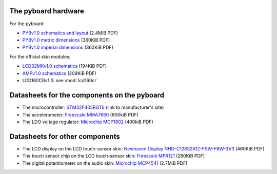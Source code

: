 .. _hardware_index:

The pyboard hardware
--------------------

For the pyboard:

* `PYBv1.0 schematics and layout <http://micropython.org/resources/PYBv10b.pdf>`_ (2.4MiB PDF)
* `PYBv1.0 metric dimensions <http://micropython.org/resources/PYBv10b-metric-dimensions.pdf>`_ (360KiB PDF)
* `PYBv1.0 imperial dimensions <http://micropython.org/resources/PYBv10b-imperial-dimensions.pdf>`_ (360KiB PDF)

For the official skin modules:

* `LCD32MKv1.0 schematics <http://micropython.org/resources/LCD32MKv10-schematics.pdf>`_ (194KiB PDF)
* `AMPv1.0 schematics <http://micropython.org/resources/AMPv10-schematics.pdf>`_ (209KiB PDF)
* LCD160CRv1.0: see :mod:`lcd160cr`

Datasheets for the components on the pyboard
--------------------------------------------

* The microcontroller: `STM32F405RGT6 <http://www.st.com/en/microcontrollers/stm32f405rg.html>`_ (link to manufacturer's site)
* The accelerometer: `Freescale MMA7660 <http://micropython.org/resources/datasheets/MMA7660FC.pdf>`_ (800kiB PDF)
* The LDO voltage regulator: `Microchip MCP1802 <http://micropython.org/resources/datasheets/MCP1802-22053C.pdf>`_ (400kiB PDF)

Datasheets for other components
-------------------------------

* The LCD display on the LCD touch-sensor skin: `Newhaven Display NHD-C12832A1Z-FSW-FBW-3V3 <http://micropython.org/resources/datasheets/NHD-C12832A1Z-FSW-FBW-3V3.pdf>`_ (460KiB PDF)
* The touch sensor chip on the LCD touch-sensor skin: `Freescale MPR121 <http://micropython.org/resources/datasheets/MPR121.pdf>`_ (280KiB PDF)
* The digital potentiometer on the audio skin: `Microchip MCP4541 <http://micropython.org/resources/datasheets/MCP4541-22107B.pdf>`_ (2.7MiB PDF)
